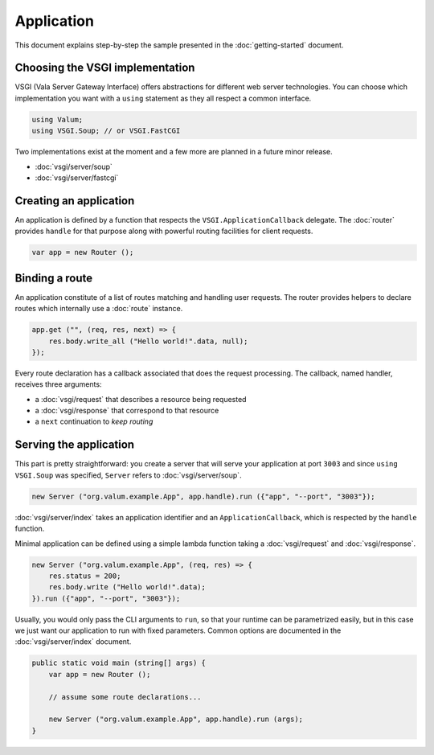 Application
===========

This document explains step-by-step the sample presented in the
:doc:`getting-started` document.

Choosing the VSGI implementation
--------------------------------

VSGI (Vala Server Gateway Interface) offers abstractions for different web
server technologies. You can choose which implementation you want with
a ``using`` statement as they all respect a common interface.

.. code:: vala

    using Valum;
    using VSGI.Soup; // or VSGI.FastCGI

Two implementations exist at the moment and a few more are planned in a future
minor release.

-  :doc:`vsgi/server/soup`
-  :doc:`vsgi/server/fastcgi`

Creating an application
-----------------------

An application is defined by a function that respects the ``VSGI.ApplicationCallback``
delegate. The :doc:`router` provides ``handle`` for that purpose along with
powerful routing facilities for client requests.

.. code:: vala

    var app = new Router ();

Binding a route
---------------

An application constitute of a list of routes matching and handling user
requests. The router provides helpers to declare routes which internally use
a :doc:`route` instance.

.. code:: vala

    app.get ("", (req, res, next) => {
        res.body.write_all ("Hello world!".data, null);
    });

Every route declaration has a callback associated that does the request
processing. The callback, named handler, receives three arguments:

-  a :doc:`vsgi/request` that describes a resource being requested
-  a :doc:`vsgi/response` that correspond to that resource
-  a ``next`` continuation to `keep routing`

Serving the application
-----------------------

This part is pretty straightforward: you create a server that will serve your
application at port ``3003`` and since ``using VSGI.Soup`` was specified,
``Server`` refers to :doc:`vsgi/server/soup`.

.. code:: vala

    new Server ("org.valum.example.App", app.handle).run ({"app", "--port", "3003"});

:doc:`vsgi/server/index` takes an application identifier and an
``ApplicationCallback``, which is respected by the ``handle`` function.

Minimal application can be defined using a simple lambda function taking
a :doc:`vsgi/request` and :doc:`vsgi/response`.

.. code:: vala

    new Server ("org.valum.example.App", (req, res) => {
        res.status = 200;
        res.body.write ("Hello world!".data);
    }).run ({"app", "--port", "3003"});

Usually, you would only pass the CLI arguments to ``run``, so that your runtime
can be parametrized easily, but in this case we just want our application to
run with fixed parameters. Common options are documented in the
:doc:`vsgi/server/index` document.

.. code:: vala

    public static void main (string[] args) {
        var app = new Router ();

        // assume some route declarations...

        new Server ("org.valum.example.App", app.handle).run (args);
    }

